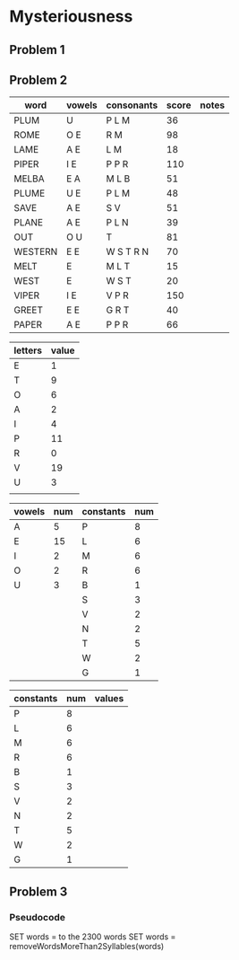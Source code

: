 #+PROJECT Mysteriousness -*- mode: org -*-
#+TITLE Mysteriousness
#+AUTHOR Samuel Hibbard
#+DATE 2015-09-21 Mon

* Mysteriousness
** Problem 1

** Problem 2
   
   | word    | vowels | consonants | score | notes |
   |---------+--------+------------+-------+-------|
   | PLUM    | U      | P L M      |    36 |       |
   | ROME    | O E    | R M        |    98 |       |
   | LAME    | A E    | L M        |    18 |       |
   | PIPER   | I E    | P P R      |   110 |       |
   | MELBA   | E A    | M L B      |    51 |       |
   | PLUME   | U E    | P L M      |    48 |       |
   | SAVE    | A E    | S V        |    51 |       |
   | PLANE   | A E    | P L N      |    39 |       |
   | OUT     | O U    | T          |    81 |       |
   | WESTERN | E E    | W S T R N  |    70 |       |
   | MELT    | E      | M L T      |    15 |       |
   | WEST    | E      | W S T      |    20 |       |
   | VIPER   | I E    | V P R      |   150 |       |
   | GREET   | E E    | G R T      |    40 |       |
   | PAPER   | A E    | P P R      |    66 |       |

   | letters | value |
   |---------+-------|
   | E       |     1 |
   | T       |     9 |
   | O       |     6 |
   | A       |     2 |
   | I       |     4 |
   | P       |    11 |
   | R       |     0 |
   | V       |    19 |
   | U       |     3 |
   |         |       |

   | vowels | num | constants | num |
   |--------+-----+-----------+-----|
   | A      |   5 | P         |   8 |
   | E      |  15 | L         |   6 |
   | I      |   2 | M         |   6 |
   | O      |   2 | R         |   6 |
   | U      |   3 | B         |   1 |
   |        |     | S         |   3 |
   |        |     | V         |   2 |
   |        |     | N         |   2 |
   |        |     | T         |   5 |
   |        |     | W         |   2 |
   |        |     | G         |   1 |

   | constants | num | values |
   |-----------+-----+--------|
   | P         |   8 |        |
   | L         |   6 |        |
   | M         |   6 |        |
   | R         |   6 |        |
   | B         |   1 |        |
   | S         |   3 |        |
   | V         |   2 |        |
   | N         |   2 |        |
   | T         |   5 |        |
   | W         |   2 |        |
   | G         |   1 |        |


** Problem 3
*** Pseudocode
SET words = to the 2300 words
SET words = removeWordsMoreThan2Syllables(words)
